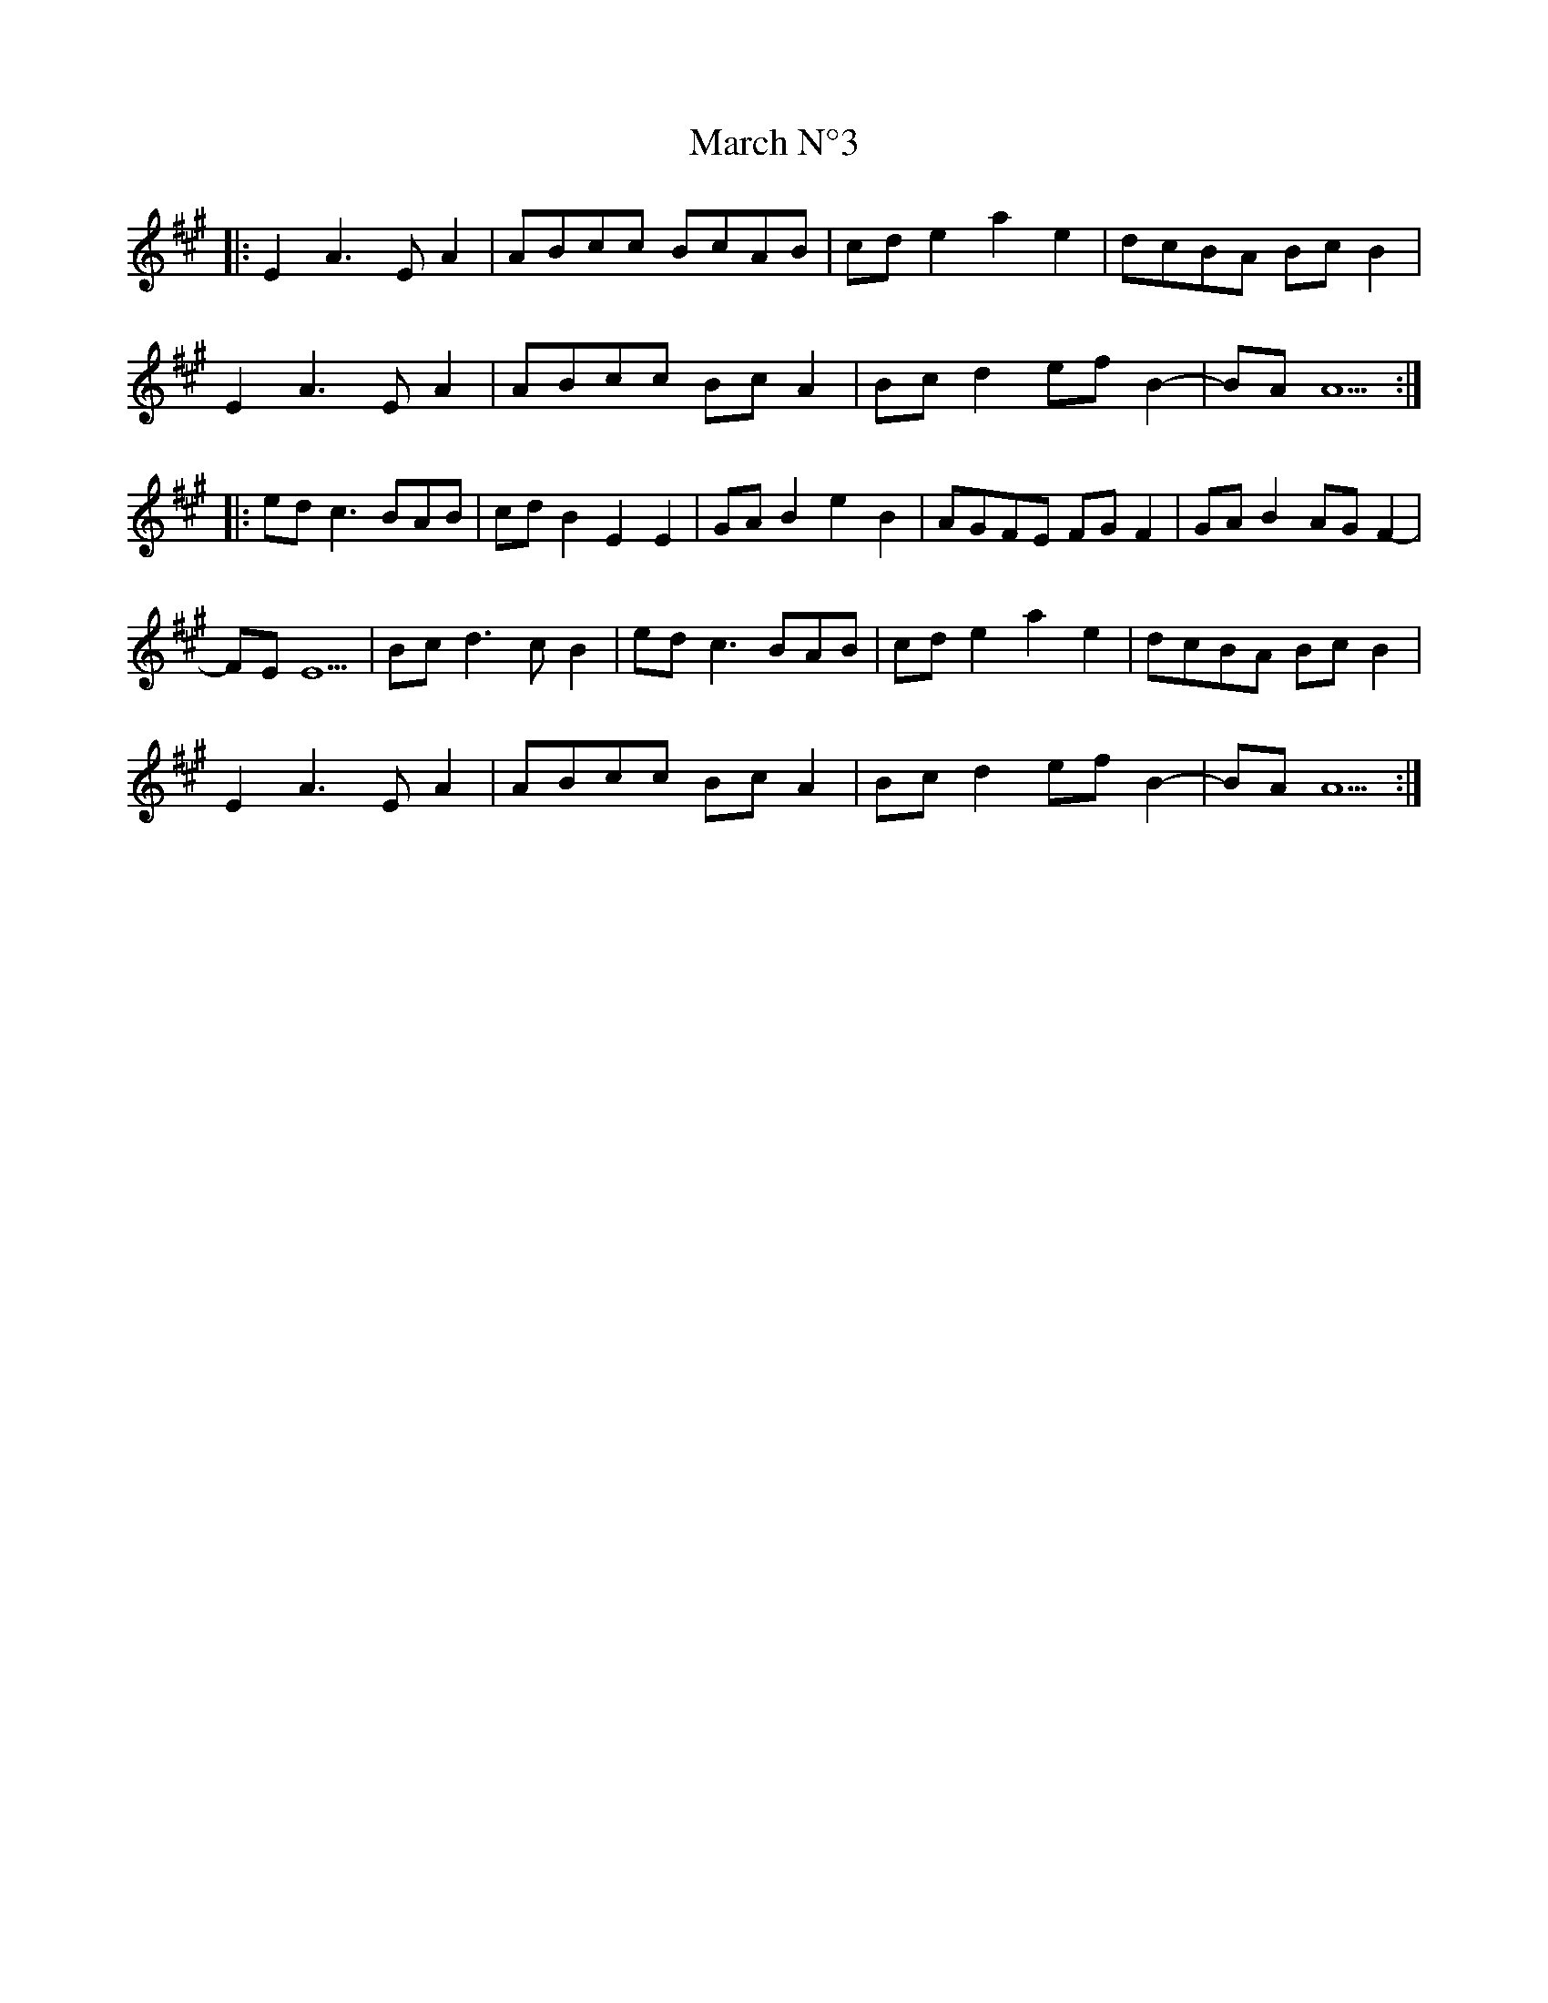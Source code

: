X: 25387
T: March N°3
R: march
M: 
K: Amajor
|:E2A3EA2|ABcc BcAB|cde2a2e2|dcBA BcB2|
E2A3EA2|ABcc BcA2|Bcd2efB2-|BAA5:|
|:edc3BAB|cdB2E2E2|GAB2e2B2|AGFE FG F2|GAB2AGF2-|
FEE5|Bcd3cB2|edc3BAB|cde2a2e2|dcBA BcB2|
E2A3EA2|ABcc BcA2|Bcd2efB2-|BAA5:|

